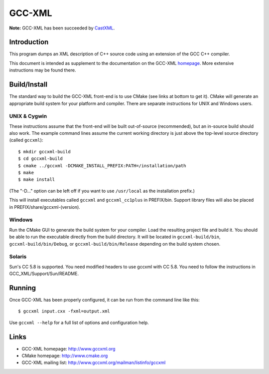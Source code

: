 .. title:: GCC-XML - XML output for GCC

=======
GCC-XML
=======

**Note:** GCC-XML has been succeeded by `CastXML`_.

.. _`CastXML`: https://github.com/CastXML/CastXML#readme

------------
Introduction
------------

This program dumps an XML description of C++ source code
using an extension of the GCC C++ compiler.

This document is intended as supplement to the documentation on the
GCC-XML homepage_.  More extensive instructions may be found there.

-------------
Build/Install
-------------

The standard way to build the GCC-XML front-end is to use CMake (see
links at bottom to get it).  CMake will generate an appropriate build
system for your platform and compiler.  There are separate
instructions for UNIX and Windows users.

UNIX & Cygwin
^^^^^^^^^^^^^

These instructions assume that the front-end will be built
out-of-source (recommended), but an in-source build should also work.
The example command lines assume the current working directory is just
above the top-level source directory (called ``gccxml``)::

 $ mkdir gccxml-build
 $ cd gccxml-build
 $ cmake ../gccxml -DCMAKE_INSTALL_PREFIX:PATH=/installation/path
 $ make
 $ make install

(The "-D..." option can be left off if you want
to use ``/usr/local`` as the installation prefix.)

This will install executables called ``gccxml`` and ``gccxml_cc1plus`` in
PREFIX/bin.  Support library files will also be placed in
PREFIX/share/gccxml-(version).

Windows
^^^^^^^

Run the CMake GUI to generate the build system for your compiler.
Load the resulting project file and build it.  You should be able to
run the executable directly from the build directory.  It will be
located in ``gccxml-build/bin``, ``gccxml-build/bin/Debug``, or
``gccxml-build/bin/Release`` depending on the build system chosen.

Solaris
^^^^^^^

Sun's CC 5.8 is supported. You need modified headers to use gccxml with CC 5.8.
You need to follow the instructions in GCC_XML/Support/Sun/README.

-------
Running
-------

Once GCC-XML has been properly configured, it can be run from the
command line like this::

 $ gccxml input.cxx -fxml=output.xml

Use ``gccxml --help`` for a full list of options and configuration help.

-----
Links
-----

* GCC-XML homepage: http://www.gccxml.org
* CMake homepage: http://www.cmake.org
* GCC-XML mailing list: http://www.gccxml.org/mailman/listinfo/gccxml

.. _homepage: http://www.gccxml.org
